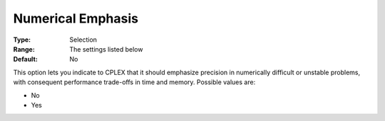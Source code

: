.. _ODH-CPLEX_XGeneral_-_NumericalEmphasis:


Numerical Emphasis
==================



:Type:	Selection	
:Range:	The settings listed below	
:Default:	No	



This option lets you indicate to CPLEX that it should emphasize precision in numerically difficult or unstable problems, with consequent performance trade-offs in time and memory. Possible values are:



*	No
*	Yes



